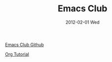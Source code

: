 #+TITLE:     Emacs Club
#+AUTHOR:    Mishal Awadah
#+EMAIL:     emish@Mishal-Macbook.local
#+DATE:      2012-02-01 Wed
#+DESCRIPTION: 
#+KEYWORDS: 
#+LANGUAGE:  en
#+OPTIONS:   H:3 num:t toc:nil \n:nil @:t ::t |:t ^:t -:t f:t *:t <:t
#+OPTIONS:   TeX:t LaTeX:nil skip:nil d:nil todo:t pri:nil tags:not-in-toc
#+OPTIONS:   author:nil email:nil
#+INFOJS_OPT: view:nil toc:nil ltoc:t mouse:underline buttons:0 path:http://orgmode.org/org-info.js
#+EXPORT_SELECT_TAGS: export
#+EXPORT_EXCLUDE_TAGS: noexport


[[file:../img/zoned_gnu.jpeg]]

[[https://github.com/emacsclub/emacsclub][Emacs Club Github]]

[[file:org_tutorial.org][Org Tutorial]]
